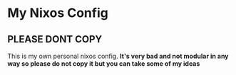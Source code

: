 * My Nixos Config
** PLEASE DONT COPY
This is my own personal nixos config.
*It's very bad and not modular in any way so please do not copy it but you can take some of my ideas*
